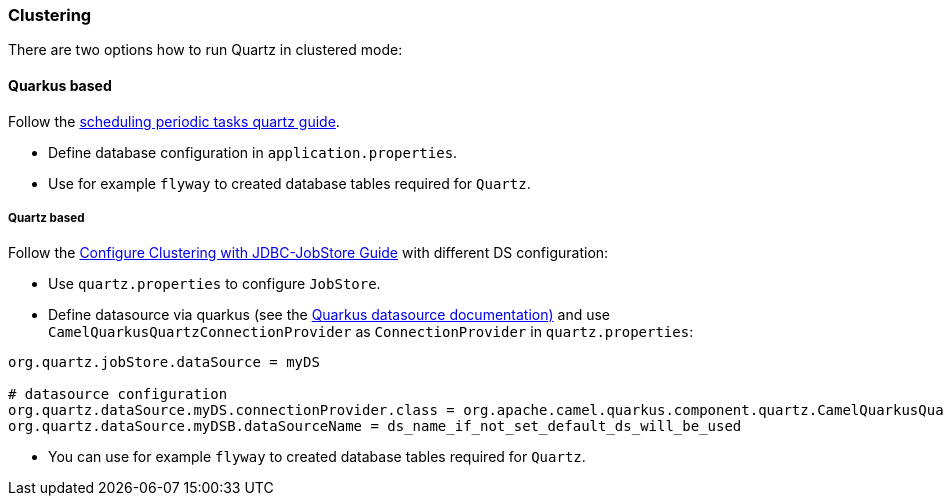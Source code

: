 === Clustering

There are two options how to run Quartz in clustered mode:

==== Quarkus based

Follow the https://quarkus.io/guides/quartz[scheduling periodic tasks quartz guide].

- Define database configuration in `application.properties`.
- Use for example `flyway` to created database tables required for `Quartz`.

===== Quartz based

Follow the http://www.quartz-scheduler.org/documentation/quartz-1.8.6/configuration/ConfigJDBCJobStoreClustering.html#configure-clustering-with-jdbc-jobstore[Configure Clustering with JDBC-JobStore Guide] with different DS configuration:

- Use `quartz.properties` to configure `JobStore`.
- Define datasource via quarkus (see the https://quarkus.io/guides/datasource[Quarkus datasource documentation)] and use `CamelQuarkusQuartzConnectionProvider` as `ConnectionProvider` in `quartz.properties`:

```
org.quartz.jobStore.dataSource = myDS

# datasource configuration
org.quartz.dataSource.myDS.connectionProvider.class = org.apache.camel.quarkus.component.quartz.CamelQuarkusQuartzConnectionProvider
org.quartz.dataSource.myDSB.dataSourceName = ds_name_if_not_set_default_ds_will_be_used
```


- You can use for example `flyway` to created database tables required for `Quartz`.
